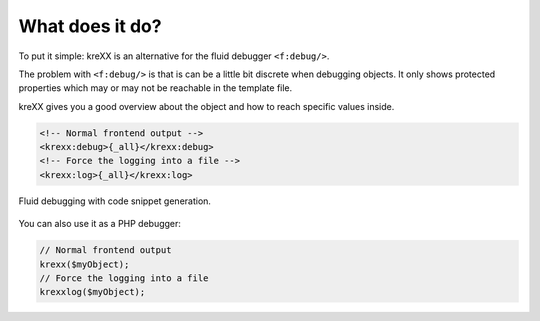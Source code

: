 .. _whatDoesItDo:

What does it do?
================

To put it simple: kreXX is an alternative for the fluid debugger :literal:`<f:debug/>`.

The problem with :literal:`<f:debug/>` is that is can be a little bit discrete when debugging objects.
It only shows protected properties which may or may not be reachable in the template file.

kreXX gives you a good overview about the object and how to reach specific values inside.


.. code-block:: html

    <!-- Normal frontend output -->
    <krexx:debug>{_all}</krexx:debug>
    <!-- Force the logging into a file -->
    <krexx:log>{_all}</krexx:log>


.. figure:: ../../Images/Fluid.png
    :class: with-shadow d-inline-block
    :align: center
    :alt: Fluid debugging with code snippet generation.

    Fluid debugging with code snippet generation.


You can also use it as a PHP debugger:

.. code-block:: php

    // Normal frontend output
    krexx($myObject);
    // Force the logging into a file
    krexxlog($myObject);
